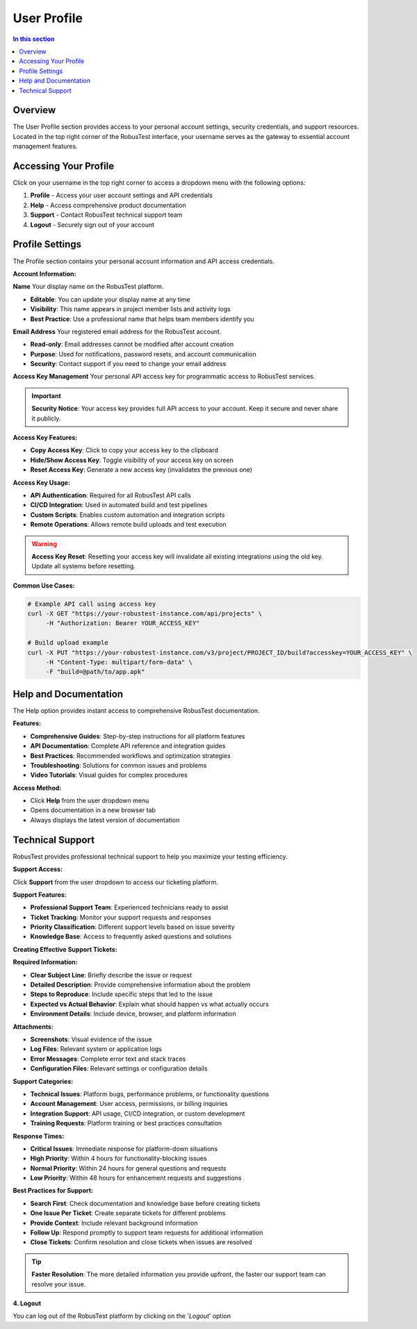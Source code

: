 .. _user-profile:

User Profile
============

.. contents:: In this section
   :local:
   :depth: 2

Overview
--------

The User Profile section provides access to your personal account settings, security credentials, and support resources. Located in the top right corner of the RobusTest interface, your username serves as the gateway to essential account management features.

Accessing Your Profile
---------------------

Click on your username in the top right corner to access a dropdown menu with the following options:

1. **Profile** - Access your user account settings and API credentials
2. **Help** - Access comprehensive product documentation
3. **Support** - Contact RobusTest technical support team
4. **Logout** - Securely sign out of your account

Profile Settings
----------------

The Profile section contains your personal account information and API access credentials.

**Account Information:**

**Name**
Your display name on the RobusTest platform.

* **Editable**: You can update your display name at any time
* **Visibility**: This name appears in project member lists and activity logs
* **Best Practice**: Use a professional name that helps team members identify you

**Email Address**
Your registered email address for the RobusTest account.

* **Read-only**: Email addresses cannot be modified after account creation
* **Purpose**: Used for notifications, password resets, and account communication
* **Security**: Contact support if you need to change your email address

**Access Key Management**
Your personal API access key for programmatic access to RobusTest services.

.. important::
   **Security Notice**: Your access key provides full API access to your account. Keep it secure and never share it publicly.

**Access Key Features:**

* **Copy Access Key**: Click to copy your access key to the clipboard
* **Hide/Show Access Key**: Toggle visibility of your access key on screen
* **Reset Access Key**: Generate a new access key (invalidates the previous one)

**Access Key Usage:**

* **API Authentication**: Required for all RobusTest API calls
* **CI/CD Integration**: Used in automated build and test pipelines
* **Custom Scripts**: Enables custom automation and integration scripts
* **Remote Operations**: Allows remote build uploads and test execution

.. warning::
   **Access Key Reset**: Resetting your access key will invalidate all existing integrations using the old key. Update all systems before resetting.

**Common Use Cases:**

.. code-block:: bash

    # Example API call using access key
    curl -X GET "https://your-robustest-instance.com/api/projects" \
         -H "Authorization: Bearer YOUR_ACCESS_KEY"

    # Build upload example
    curl -X PUT "https://your-robustest-instance.com/v3/project/PROJECT_ID/build?accesskey=YOUR_ACCESS_KEY" \
         -H "Content-Type: multipart/form-data" \
         -F "build=@path/to/app.apk"

Help and Documentation
---------------------

The Help option provides instant access to comprehensive RobusTest documentation.

**Features:**

* **Comprehensive Guides**: Step-by-step instructions for all platform features
* **API Documentation**: Complete API reference and integration guides
* **Best Practices**: Recommended workflows and optimization strategies
* **Troubleshooting**: Solutions for common issues and problems
* **Video Tutorials**: Visual guides for complex procedures

**Access Method:**

* Click **Help** from the user dropdown menu
* Opens documentation in a new browser tab
* Always displays the latest version of documentation

Technical Support
-----------------

RobusTest provides professional technical support to help you maximize your testing efficiency.

**Support Access:**

Click **Support** from the user dropdown to access our ticketing platform.

.. image:: _static/robustestsupport.png
   :align: center
   :alt: RobusTest Support Portal

**Support Features:**

* **Professional Support Team**: Experienced technicians ready to assist
* **Ticket Tracking**: Monitor your support requests and responses
* **Priority Classification**: Different support levels based on issue severity
* **Knowledge Base**: Access to frequently asked questions and solutions

**Creating Effective Support Tickets:**

**Required Information:**

* **Clear Subject Line**: Briefly describe the issue or request
* **Detailed Description**: Provide comprehensive information about the problem
* **Steps to Reproduce**: Include specific steps that led to the issue
* **Expected vs Actual Behavior**: Explain what should happen vs what actually occurs
* **Environment Details**: Include device, browser, and platform information

**Attachments:**

* **Screenshots**: Visual evidence of the issue
* **Log Files**: Relevant system or application logs
* **Error Messages**: Complete error text and stack traces
* **Configuration Files**: Relevant settings or configuration details

**Support Categories:**

* **Technical Issues**: Platform bugs, performance problems, or functionality questions
* **Account Management**: User access, permissions, or billing inquiries
* **Integration Support**: API usage, CI/CD integration, or custom development
* **Training Requests**: Platform training or best practices consultation

**Response Times:**

* **Critical Issues**: Immediate response for platform-down situations
* **High Priority**: Within 4 hours for functionality-blocking issues
* **Normal Priority**: Within 24 hours for general questions and requests
* **Low Priority**: Within 48 hours for enhancement requests and suggestions

**Best Practices for Support:**

* **Search First**: Check documentation and knowledge base before creating tickets
* **One Issue Per Ticket**: Create separate tickets for different problems
* **Provide Context**: Include relevant background information
* **Follow Up**: Respond promptly to support team requests for additional information
* **Close Tickets**: Confirm resolution and close tickets when issues are resolved

.. tip::
   **Faster Resolution**: The more detailed information you provide upfront, the faster our support team can resolve your issue.

.. seealso::
   
   **Related Topics:**
   
   * :doc:`continuousintegration` - Using access keys for CI/CD integration
   * :doc:`robustesthub` - API usage for hub operations
   * :doc:`troubleshooting` - Common issues and solutions

**4. Logout**

You can log out of the RobusTest platform by clicking on the '*Logout*' option
